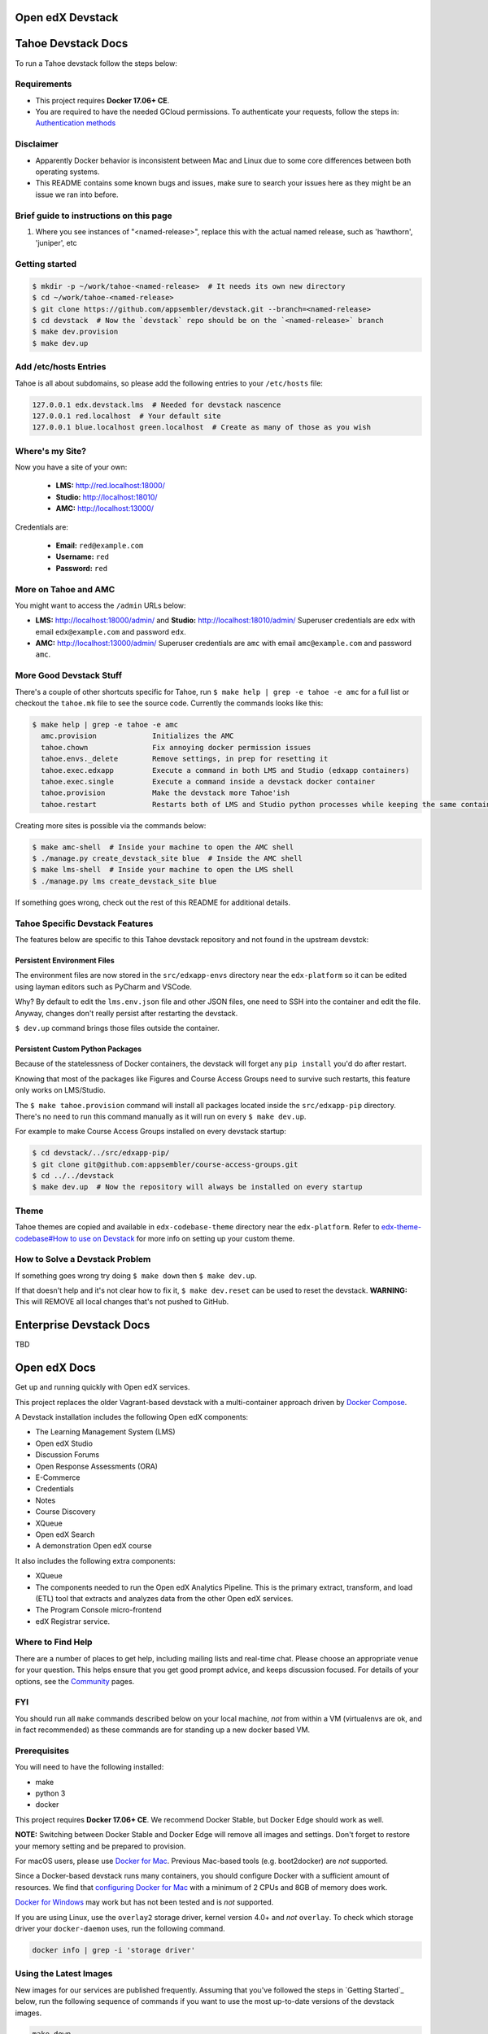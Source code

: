 Open edX Devstack |Build Status|
================================

Tahoe Devstack Docs
===================
To run a Tahoe devstack follow the steps below:

Requirements
-------------

- This project requires **Docker 17.06+ CE**.
- You are required to have the needed GCloud permissions. To authenticate your requests, follow the steps in: `Authentication methods <https://cloud.google.com/container-registry/docs/advanced-authentication>`_

Disclaimer
----------
- Apparently Docker behavior is inconsistent between Mac and Linux due to some core differences between both operating systems.
- This README contains some known bugs and issues, make sure to search your issues here as they might be an issue we ran into before.

Brief guide to instructions on this page
----------------------------------------

1. Where you see instances of "<named-release>", replace this with the actual named release, such as 'hawthorn', 'juniper', etc


Getting started
---------------

.. code::

    $ mkdir -p ~/work/tahoe-<named-release>  # It needs its own new directory
    $ cd ~/work/tahoe-<named-release>
    $ git clone https://github.com/appsembler/devstack.git --branch=<named-release>
    $ cd devstack  # Now the `devstack` repo should be on the `<named-release>` branch
    $ make dev.provision
    $ make dev.up

Add /etc/hosts Entries
----------------------

Tahoe is all about subdomains, so please add the following entries to your ``/etc/hosts`` file:

.. code::

    127.0.0.1 edx.devstack.lms  # Needed for devstack nascence
    127.0.0.1 red.localhost  # Your default site
    127.0.0.1 blue.localhost green.localhost  # Create as many of those as you wish

Where's my Site?
----------------

Now you have a site of your own:

  - **LMS:** http://red.localhost:18000/
  - **Studio:** http://localhost:18010/
  - **AMC:** http://localhost:13000/

Credentials are:

 - **Email:** ``red@example.com``
 - **Username:** ``red``
 - **Password:** ``red``

More on Tahoe and AMC
---------------------

You might want to access the ``/admin`` URLs below:

- **LMS:** http://localhost:18000/admin/ and **Studio:** http://localhost:18010/admin/
  Superuser credentials are ``edx`` with email ``edx@example.com`` and password ``edx``.

- **AMC:** http://localhost:13000/admin/
  Superuser credentials are ``amc`` with email ``amc@example.com`` and password ``amc``.

More Good Devstack Stuff
------------------------

There's a couple of other shortcuts specific for Tahoe, run ``$ make help | grep -e tahoe -e amc``
for a full list or checkout the ``tahoe.mk`` file to see the source code.
Currently the commands looks like this:

.. code::

    $ make help | grep -e tahoe -e amc
      amc.provision             Initializes the AMC
      tahoe.chown               Fix annoying docker permission issues
      tahoe.envs._delete        Remove settings, in prep for resetting it
      tahoe.exec.edxapp         Execute a command in both LMS and Studio (edxapp containers)
      tahoe.exec.single         Execute a command inside a devstack docker container
      tahoe.provision           Make the devstack more Tahoe'ish
      tahoe.restart             Restarts both of LMS and Studio python processes while keeping the same container


Creating more sites is possible via the commands below:

.. code:: bash

    $ make amc-shell  # Inside your machine to open the AMC shell
    $ ./manage.py create_devstack_site blue  # Inside the AMC shell
    $ make lms-shell  # Inside your machine to open the LMS shell
    $ ./manage.py lms create_devstack_site blue


If something goes wrong, check out the rest of this README for additional details.

Tahoe Specific Devstack Features
--------------------------------
The features below are specific to this Tahoe devstack repository and not found in
the upstream devstck:

Persistent Environment Files
~~~~~~~~~~~~~~~~~~~~~~~~~~~~
The environment files are now stored in the ``src/edxapp-envs`` directory near the ``edx-platform``
so it can be edited using layman editors such as PyCharm and VSCode.

Why? By default to edit the ``lms.env.json`` file and other JSON files,
one need to SSH into the container and edit the file. Anyway, changes don't really persist after restarting the
devstack.

``$ dev.up`` command brings those files outside the container.

Persistent Custom Python Packages
~~~~~~~~~~~~~~~~~~~~~~~~~~~~~~~~~

Because of the statelessness of Docker containers, the devstack will forget any
``pip install`` you'd do after restart.

Knowing that most of the packages like Figures and Course Access Groups
need to survive such restarts, this feature only works on LMS/Studio.

The ``$ make tahoe.provision`` command will install all packages located inside
the ``src/edxapp-pip`` directory. There's no need to run this command manually as it will
run on every ``$ make dev.up``.

For example to make Course Access Groups installed on every devstack startup:

.. code:: bash

    $ cd devstack/../src/edxapp-pip/
    $ git clone git@github.com:appsembler/course-access-groups.git
    $ cd ../../devstack
    $ make dev.up  # Now the repository will always be installed on every startup

Theme
-----
Tahoe themes are copied and available in ``edx-codebase-theme`` directory near the ``edx-platform``. Refer to `edx-theme-codebase#How to use on Devstack <https://github.com/appsembler/edx-theme-codebase#how-to-use-on-devstack>`_ for more info on setting up your custom theme.

How to Solve a Devstack Problem
-------------------------------
If something goes wrong try doing ``$ make down`` then ``$ make dev.up``.

If that doesn't help and it's not clear how to fix it, ``$ make dev.reset`` can be used to reset the devstack.
**WARNING:** This will REMOVE all local changes that's not pushed to GitHub.

Enterprise Devstack Docs
========================
TBD

Open edX Docs
=============

Get up and running quickly with Open edX services.

This project replaces the older Vagrant-based devstack with a
multi-container approach driven by `Docker Compose`_.

A Devstack installation includes the following Open edX components:

* The Learning Management System (LMS)
* Open edX Studio
* Discussion Forums
* Open Response Assessments (ORA)
* E-Commerce
* Credentials
* Notes
* Course Discovery
* XQueue
* Open edX Search
* A demonstration Open edX course

It also includes the following extra components:

* XQueue
* The components needed to run the Open edX Analytics Pipeline. This is the primary extract, transform, and load (ETL) tool that extracts and analyzes data from the other Open edX services.
* The Program Console micro-frontend
* edX Registrar service.

Where to Find Help
------------------

There are a number of places to get help, including mailing lists and real-time chat. Please choose an appropriate venue for your question. This helps ensure that you get good prompt advice, and keeps discussion focused. For details of your options, see the `Community`_ pages.

FYI
---

You should run all ``make`` commands described below on your local machine, *not*
from within a VM (virtualenvs are ok, and in fact recommended) as these commands
are for standing up a new docker based VM.

Prerequisites
-------------

You will need to have the following installed:

- make
- python 3
- docker

This project requires **Docker 17.06+ CE**.  We recommend Docker Stable, but
Docker Edge should work as well.

**NOTE:** Switching between Docker Stable and Docker Edge will remove all images and
settings.  Don't forget to restore your memory setting and be prepared to
provision.

For macOS users, please use `Docker for Mac`_. Previous Mac-based tools (e.g.
boot2docker) are *not* supported.

Since a Docker-based devstack runs many containers,
you should configure Docker with a sufficient
amount of resources. We find that `configuring Docker for Mac`_ with
a minimum of 2 CPUs and 8GB of memory does work.

`Docker for Windows`_ may work but has not been tested and is *not* supported.

If you are using Linux, use the ``overlay2`` storage driver, kernel version
4.0+ and *not* ``overlay``. To check which storage driver your
``docker-daemon`` uses, run the following command.

.. code:: sh

   docker info | grep -i 'storage driver'

Using the Latest Images
-----------------------

New images for our services are published frequently.  Assuming that you've followed the steps in `Getting Started`_
below, run the following sequence of commands if you want to use the most up-to-date versions of the devstack images.

.. code:: sh

    make down
    make dev.pull
    make dev.up

This will stop any running devstack containers, pull the latest images, and then start all of the devstack containers.

Getting Started
---------------

All of the services can be run by following the steps below. For analyticstack, follow `Getting Started on Analytics`_.

1. Install the requirements inside of a `Python virtualenv`_.

   .. code:: sh

       make requirements

   This will install docker-compose and other utilities into your virtualenv.

2. The Docker Compose file mounts a host volume for each service's executing
   code. The host directory defaults to be a sibling of this directory. For
   example, if this repo is cloned to ``~/workspace/devstack``, host volumes
   will be expected in ``~/workspace/course-discovery``,
   ``~/workspace/ecommerce``, etc. These repos can be cloned with the command
   below.

   .. code:: sh

       make dev.clone  # or, `make dev.clone.ssh` if you have SSH keys set up.

   You may customize where the local repositories are found by setting the
   DEVSTACK\_WORKSPACE environment variable.

   (macOS only) Share the cloned service directories in Docker, using
   **Docker -> Preferences -> File Sharing** in the Docker menu.

3. Pull any changes made to the various images on which the devstack depends.

   .. code:: sh

       make dev.pull

3. (Optional) You have an option to use nfs on MacOS which will improve the performance significantly, to set it up ONLY ON MAC, do
    .. code:: sh

        make dev.nfs.setup


4. Run the provision command, if you haven't already, to configure the various
   services with superusers (for development without the auth service) and
   tenants (for multi-tenancy).

   **NOTE:** When running the provision command, databases for ecommerce and edxapp
   will be dropped and recreated.

   The username and password for the superusers are both ``edx``. You can access
   the services directly via Django admin at the ``/admin/`` path, or login via
   single sign-on at ``/login/``.

   Default:

   .. code:: sh

       make dev.provision

   Provision using `docker-sync`_:

   .. code:: sh

       make dev.sync.provision

     Provision using NFS:

   .. code:: sh

       make dev.nfs.provision

   This is expected to take a while, produce a lot of output from a bunch of steps, and finally end with ``Provisioning complete!``

5. Start the services. This command will mount the repositories under the
   DEVSTACK\_WORKSPACE directory.

   **NOTE:** it may take up to 60 seconds for the LMS to start, even after the ``make dev.up`` command outputs ``done``.

   Default:

   .. code:: sh

       make dev.up

   Start using `docker-sync`_:

   .. code:: sh

       make dev.sync.up

   Start using NFS:

   .. code:: sh

       make dev.nfs.up


After the services have started, if you need shell access to one of the
services, run ``make <service>-shell``. For example to access the
Catalog/Course Discovery Service, you can run:

.. code:: sh

    make discovery-shell

To see logs from containers running in detached mode, you can either use
"Kitematic" (available from the "Docker for Mac" menu), or by running the
following:

.. code:: sh

    make logs

To view the logs of a specific service container run ``make <service>-logs``.
For example, to access the logs for Ecommerce, you can run:

.. code:: sh

    make ecommerce-logs

To reset your environment and start provisioning from scratch, you can run:

.. code:: sh

    make destroy

For information on all the available ``make`` commands, you can run:

.. code:: sh

    make help

Usernames and Passwords
-----------------------

The provisioning script creates a Django superuser for every service.

::

    Email: edx@example.com
    Username: edx
    Password: edx

The LMS also includes demo accounts. The passwords for each of these accounts
is ``edx``.

  .. list-table::
   :widths: 20 60
   :header-rows: 1

   * - Account
     - Description
   * - ``staff@example.com``
     - An LMS and Studio user with course creation and editing permissions.
       This user is a course team member with the Admin role, which gives
       rights to work with the demonstration course in Studio, the LMS, and
       Insights.
   * - ``verified@example.com``
     - A student account that you can use to access the LMS for testing
       verified certificates.
   * - ``audit@example.com``
     - A student account that you can use to access the LMS for testing course
       auditing.
   * - ``honor@example.com``
     - A student account that you can use to access the LMS for testing honor
       code certificates.

Service List
------------

These are the edX services that Devstack can provision, pull, run, attach to, etc.
Each service is accessible at ``localhost`` on a specific port.
The table below provides links to the homepage, API root, or API docs of each service,
as well as links to the repository where each service's code lives.

The services marked as ``Default`` are provisioned/pulled/run whenever you run
``make dev.provision`` / ``make dev.pull`` / ``make dev.up``, respectively.

The extra services are provisioned/pulled/run when specifically requested (e.g.,
``make dev.provision.xqueue`` / ``make dev.pull.xqueue`` / ``make dev.up.xqueue``).

+---------------------------+-------------------------------------+----------------+------------+
| Service                   | URL                                 | Type           | Role       |
+===========================+=====================================+================+============+
| `lms`_                    | http://localhost:18000/             | Python/Django  | Default    |
+---------------------------+-------------------------------------+----------------+------------+
| `studio`_                 | http://localhost:18010/             | Python/Django  | Default    |
+---------------------------+-------------------------------------+----------------+------------+
| `forum`_                  | http://localhost:44567/api/v1/      | Ruby/Sinatra   | Default    |
+---------------------------+-------------------------------------+----------------+------------+
| `discovery`_              | http://localhost:18381/api-docs/    | Python/Django  | Default    |
+---------------------------+-------------------------------------+----------------+------------+
| `ecommerce`_              | http://localhost:18130/dashboard/   | Python/Django  | Default    |
+---------------------------+-------------------------------------+----------------+------------+
| `credentials`_            | http://localhost:18150/api/v2/      | Python/Django  | Default    |
+---------------------------+-------------------------------------+----------------+------------+
| `edx_notes_api`_          | http://localhost:18120/api/v1/      | Python/Django  | Default    |
+---------------------------+-------------------------------------+----------------+------------+
| `frontend-app-publisher`_ | http://localhost:18400/             | MFE (React.js) | Default    |
+---------------------------+-------------------------------------+----------------+------------+
| `gradebook`_              | http://localhost:1994/              | MFE (React.js) | Default    |
+---------------------------+-------------------------------------+----------------+------------+
| `registrar`_              | http://localhost:18734/api-docs/    | Python/Django  | Extra      |
+---------------------------+-------------------------------------+----------------+------------+
| `program-console`_        | http://localhost:1976/              | MFE (React.js) | Extra      |
+---------------------------+-------------------------------------+----------------+------------+
| `xqueue`_                 | http://localhost:18040/api/v1/      | Python/Django  | Extra      |
+---------------------------+-------------------------------------+----------------+------------+
| `analyticspipeline`_      | http://localhost:4040/              | Python         | Extra      |
+---------------------------+-------------------------------------+----------------+------------+
| `marketing`_              | http://localhost:8080/              | PHP/Drupal     | Extra      |
+---------------------------+-------------------------------------+----------------+------------+

.. _credentials: https://github.com/edx/credentials
.. _discovery: https://github.com/edx/course-discovery
.. _ecommerce: https://github.com/edx/ecommerce
.. _edx_notes_api: https://github.com/edx/edx-notes-api
.. _forum: https://github.com/edx/cs_comments_service
.. _frontend-app-publisher: https://github.com/edx/frontend-app-publisher
.. _gradebook: https://github.com/edx/frontend-app-gradebook
.. _lms: https://github.com/edx/edx-platform
.. _program-console: https://github.com/edx/frontend-app-program-console
.. _registrar: https://github.com/edx/registrar
.. _studio: https://github.com/edx/edx-platform
.. _lms: https://github.com/edx/edx-platform
.. _analyticspipeline: https://github.com/edx/edx-analytics-pipeline
.. _marketing: https://github.com/edx/edx-mktg
.. _xqueue: https://github.com/edx/xqueue

Getting Started on Analytics
----------------------------

Analyticstack can be run by following the steps below.

**NOTE:** Since a Docker-based devstack runs many containers, you should configure
Docker with a sufficient amount of resources. We find that
`configuring Docker for Mac`_ with a minimum of 2 CPUs and 6GB of memory works
well for **analyticstack**. If you intend on running other docker services besides
analyticstack ( e.g. lms, studio etc ) consider setting higher memory.

1. Follow steps `1` and `2` from `Getting Started`_ section.

2. Before running the provision command, make sure to pull the relevant
   docker images from dockerhub by running the following commands:

   .. code:: sh

       make dev.pull
       make pull.analytics_pipeline

3. Run the provision command to configure the analyticstack.

   .. code:: sh

       make dev.provision.analytics_pipeline

4. Start the analytics service. This command will mount the repositories under the
   DEVSTACK\_WORKSPACE directory.

   **NOTE:** it may take up to 60 seconds for Hadoop services to start.

   .. code:: sh

       make dev.up.analytics_pipeline

5. To access the analytics pipeline shell, run the following command. All analytics
   pipeline job/workflows should be executed after accessing the shell.

   .. code:: sh

     make analytics-pipeline-shell

   - To see logs from containers running in detached mode, you can either use
     "Kitematic" (available from the "Docker for Mac" menu), or by running the
     following command:

      .. code:: sh

        make logs

   - To view the logs of a specific service container run ``make <service>-logs``.
     For example, to access the logs for Hadoop's namenode, you can run:

      .. code:: sh

        make namenode-logs

   - To reset your environment and start provisioning from scratch, you can run:

      .. code:: sh

        make destroy

     **NOTE:** Be warned! This will remove all the containers and volumes
     initiated by this repository and all the data ( in these docker containers )
     will be lost.

   - For information on all the available ``make`` commands, you can run:

      .. code:: sh

        make help

6. For running acceptance tests on docker analyticstack, follow the instructions in the
   `Running analytics acceptance tests in docker`_ guide.
7. For troubleshooting docker analyticstack, follow the instructions in the
   `Troubleshooting docker analyticstack`_ guide.

Useful Commands
---------------

``make dev.up`` can take a long time, as it starts all services, whether or not
you need them. To instead only start a single service and its dependencies, run
``make dev.up.<service>``. For example, the following will bring up LMS
(along with Memcached, MySQL, and devpi), but it will not bring up Discovery,
Credentials, etc:

.. code:: sh

    make dev.up.lms

Similarly, ``make dev.pull`` can take a long time, as it pulls all services' images,
whether or not you need them.
To instead only pull images required by your service and its dependencies,
run ``make dev.pull.<service>``.

Finally, ``make dev.provision.services.<service1>+<service2>+...``
can be used in place of ``make dev.provision`` in order to run an expedited version of
provisioning for a specific set of services.
For example, if you mess up just your
Course Discovery and Registrar databases,
running ``make dev.provision.services.discovery+registrar``
will take much less time than the full provisioning process.
However, note that some services' provisioning processes depend on other services
already being correcty provisioned.
So, when in doubt, it may still be best to run the full ``make dev.provision``.

Sometimes you may need to restart a particular application server. To do so,
simply use the ``docker-compose restart`` command:

.. code:: sh

    docker-compose restart <service>

In all the above commands, ``<service>`` should be replaced with one of the following:

-  credentials
-  discovery
-  ecommerce
-  lms
-  edx_notes_api
-  studio
-  registrar
-  gradebook
-  program-console
-  frontend-app-learning
-  frontend-app-publisher

If you'd like to add some convenience make targets, you can add them to a ``local.mk`` file, ignored by git.

Payments
--------

The ecommerce image comes pre-configured for payments via CyberSource and PayPal. Additionally, the provisioning scripts
add the demo course (``course-v1:edX+DemoX+Demo_Course``) to the ecommerce catalog. You can initiate a checkout by visiting
http://localhost:18130/basket/add/?sku=8CF08E5 or clicking one of the various upgrade links in the LMS. The following
details can be used for checkout. While the name and address fields are required for credit card payments, their values
are not checked in development, so put whatever you want in those fields.

- Card Type: Visa
- Card Number: 4111111111111111
- CVN: 123 (or any three digits)
- Expiry Date: 06/2025 (or any date in the future)

PayPal (same for username and password): devstack@edx.org

Marketing Site
--------------

Docker Compose files useful for integrating with the edx.org marketing site are
available. This will NOT be useful to those outside of edX. For details on
getting things up and running, see
https://openedx.atlassian.net/wiki/display/OpenDev/Marketing+Site.

How do I develop on an installed Python package?
------------------------------------------------

If you want to modify an installed package – for instance ``edx-enterprise`` or ``completion`` – clone the repository in
``~/workspace/src/your-package``. Next, ssh into the appropriate docker container (``make lms-shell``),
run ``pip install -e /edx/src/your-package``, and restart the service.


How do I build images?
----------------------

There are `Docker CI Jenkins jobs`_ on tools-edx-jenkins that build and push new
Docker images to DockerHub on code changes to either the configuration repository or the IDA's codebase. These images
are tagged according to the branch from which they were built (see NOTES below).
If you want to build the images on your own, the Dockerfiles are available in the ``edx/configuration`` repo.

NOTES:

1. edxapp and IDAs use the ``latest`` tag for configuration changes which have been merged to master branch of
   their repository and ``edx/configuration``.
2. Images for a named Open edX release are built from the corresponding branch
   of each repository and tagged appropriately, for example ``hawthorn.master`` or ``juniper.master``
   or ``hawthorn.rc1``.
3. The elasticsearch used in devstack is built using elasticsearch-devstack/Dockerfile and the ``devstack`` tag.

BUILD COMMANDS:

.. code:: sh

    git checkout master
    git pull
    docker build -f docker/build/edxapp/Dockerfile . -t edxops/edxapp:latest

.. code:: sh

    git checkout master
    git pull
    docker build -f docker/build/ecommerce/Dockerfile . -t edxops/ecommerce:devstack

The build commands above will use your local configuration, but will pull
application code from the master branch of the application's repository. If you
would like to use code from another branch/tag/hash, modify the ``*_VERSION``
variable that lives in the ``ansible_overrides.yml`` file beside the
``Dockerfile``. Note that edx-platform is an exception; the variable to modify is ``edx_platform_version``
and not ``EDXAPP_VERSION``.

For example, if you wanted to build tag ``release-2017-03-03`` for the
E-Commerce Service, you would modify ``ECOMMERCE_VERSION`` in
``docker/build/ecommerce/ansible_overrides.yml``.

How do I run the images for a named Open edX release?
-----------------------------------------------------

#. Set the ``OPENEDX_RELEASE`` environment variable to the appropriate image
   tag; "hawthorn.master", "zebrawood.rc1", etc.  Note that unlike a server
   install, ``OPENEDX_RELEASE`` should not have the "open-release/" prefix.
#. Check out the appropriate branch in devstack, e.g. ``git checkout open-release/ironwood.master``
#. Use ``make dev.checkout`` to check out the correct branch in the local
   checkout of each service repository once you've set the ``OPENEDX_RELEASE``
   environment variable above.
#. ``make dev.pull`` to get the correct images.

All ``make`` target and ``docker-compose`` calls should now use the correct
images until you change or unset ``OPENEDX_RELEASE`` again.  To work on the
master branches and ``latest`` images, unset ``OPENEDX_RELEASE`` or set it to
an empty string.

How do I run multiple named Open edX releases on same machine?
--------------------------------------------------------------
You can have multiple isolated Devstacks provisioned on a single computer now. Follow these directions to switch between the named releases.

#. Bring down any running containers by issuing a `make stop.all`. 
#. The ``COMPOSE_PROJECT_NAME`` variable is used to define Docker namespaced volumes and network based on this value, so changing it will give you a separate set of databases. This is handled for you automatically by setting the ``OPENEDX_RELEASE`` environment variable in ``options.mk`` (e.g. ``COMPOSE_PROJECT_NAME=devstack-juniper.master``. Should you want to manually override this edit the ``options.local.mk`` in the root of this repo and create the file if it does not exist. Change the devstack project name by adding the following line:
   ``COMPOSE_PROJECT_NAME=<your-alternate-devstack-name>`` (e.g. ``COMPOSE_PROJECT_NAME=secondarydevstack``)
#. Perform steps in `How do I run the images for a named Open edX release?`_ for specific release.
#. Follow the steps in `Getting Started`_ section to update requirements (e.g. ``make requirements``) and provision (e.g. ``make dev.provision``) the new named release containers.

As a specific example, if ``OPENEDX_RELEASE`` is set in your environment as ``juniper.master``, then ``COMPOSE_PROJECT_NAME`` will default to ``devstack-juniper.master`` instead of ``devstack``.

The implication of this is that you can switch between isolated Devstack databases by changing the value of the ``OPENEDX_RELEASE`` environment variable.

Switch between your Devstack releases by doing the following:
~~~~~~~~~~~~~~~~~~~~~~~~~~~~~~~~~~~~~~~~~~~~~~~~~~~~~~~~~~~~~

#. Bring down the containers by issuing a ``make stop.all`` for the running release.
#. Follow the instructions from the `How do I run multiple named Open edX releases on same machine?`_ section.
#. Edit the project name in ``options.local.mk`` or set the ``OPENEDX_RELEASE`` environment variable and let the ``COMPOSE_PROJECT_NAME`` be assigned automatically. 
#. Bring up the containers with ``make dev.up``.

**NOTE:** Additional instructions on switching releases using `direnv` can be found in `How do I switch releases using 'direnv'?`_ section.

Examples of Docker Service Names After Setting the ``COMPOSE_PROJECT_NAME`` variable. Notice that the **devstack-juniper.master** name represents the ``COMPOSE_PROJECT_NAME``.
         
-  edx.devstack-juniper.master.lms          
-  edx.devstack-juniper.master.mysql  

Each instance has an isolated set of databases. This could, for example, be used to quickly switch between versions of Open edX without hitting as many issues with migrations, data integrity, etc.

Unfortunately, this **does not** currently support running Devstacks simultaneously, because we hard-code host port numbers all over the place, and two running containers cannot share the same host port.

Questions & Troubleshooting – Multiple Named Open edX Releases on Same Machine
------------------------------------------------------------------------------

This broke my existing Devstack!
~~~~~~~~~~~~~~~~~~~~~~~~~~~~~~~~
 See if the troubleshooting of this readme can help resolve your broken devstack first, then try posting on the `Open edX forums <https://discuss.openedx.org>`__ to see if you have the same issue as any others. If you think you have found a bug, file a CR ticket.
        
I’m getting errors related to ports already being used.
~~~~~~~~~~~~~~~~~~~~~~~~~~~~~~~~~~~~~~~~~~~~~~~~~~~~~~~
Make sure you bring down your devstack before changing the value of COMPOSE_PROJECT_NAME. If you forgot to, change the COMPOSE_PROJECT_NAME back to its original value, run ``make dev.down``, and then try again.
        
I have custom scripts/compose files that integrate with or extend Devstack. Will those still work?
~~~~~~~~~~~~~~~~~~~~~~~~~~~~~~~~~~~~~~~~~~~~~~~~~~~~~~~~~~~~~~~~~~~~~~~~~~~~~~~~~~~~~~~~~~~~~~~~~~
With the default value of COMPOSE_PROJECT_NAME = devstack, they should still work. If you choose a different COMPOSE_PROJECT_NAME, your extensions will likely break, because the names of containers change along with the project name.

How do I switch releases using 'direnv'?
----------------------------------------

Follow directions in `Switch between your Devstack releases by doing the following:`_ then make the following adjustments.

Make sure that you have setup each Open edX release in separate directories using `How do I enable environment variables for current directory using 'direnv'?`_ instructions. Open the next release project in a separate code editor, then activate the ``direnv`` environment variables and virtual environment for the next release by using a terminal shell to traverse to the directory with the corresponding release ``.envrc`` file. You may need to issue a ``direnv allow`` command to enable the ``.envrc`` file.

    .. code:: sh

        # You should see something like the following after successfully enabling 'direnv' for the Juniper release.

        direnv: loading ~/open-edx/devstack.juniper/.envrc   
        direnv: export +DEVSTACK_WORKSPACE +OPENEDX_RELEASE +VIRTUAL_ENV ~PATH
        (venv)username@computer-name devstack.juniper %

**NOTE:** Setting of the ``OPENEDX_RELEASE`` should have been handled within the ``.envrc`` file for named releases only and should not be defined for the ``master`` release.

How do I enable environment variables for current directory using 'direnv'?
---------------------------------------------------------------------------
We recommend separating the named releases into different directories, for clarity purposes. You can use `direnv <https://direnv.net/>`__ to define different environment variables per directory::

    .. code::

        # Example showing directory structure for separate Open edX releases.

        /Users/<username>/open-edx – root directory for platform development
        |_ ./devstack.master  – directory containing all repository information related to the main development release.
        |_ ./devstack.juniper – directory containing all repository information related to the Juniper release.

#. Install `direnv` using instructions on https://direnv.net/. Below you will find additional setup at the time of this writing so refer to latest of `direnv` site for additional configuration needed.

#. Setup the following configuration to hook `direnv` for local directory environment overrides. There are two examples for BASH or ZSH (Mac OS X) shells.

    .. code:: sh

        ## ~/.bashrc for BASH shell

        ## Hook in `direnv` for local directory environment overrides.
        ## https://direnv.net/docs/hook.html
        eval "$(direnv hook bash)"

        # https://github.com/direnv/direnv/wiki/Python#bash
        show_virtual_env() {
        if [[ -n "$VIRTUAL_ENV" && -n "$DIRENV_DIR" ]]; then
            echo "($(basename $VIRTUAL_ENV))"
        fi
        }
        export -f show_virtual_env
        PS1='$(show_virtual_env)'$PS1

        # ---------------------------------------------------

        ## ~/.zshrc for ZSH shell for Mac OS X.

        ## Hook in `direnv` for local directory environment setup.
        ## https://direnv.net/docs/hook.html 
        eval "$(direnv hook zsh)"

        # https://github.com/direnv/direnv/wiki/Python#zsh
        setopt PROMPT_SUBST

        show_virtual_env() {
        if [[ -n "$VIRTUAL_ENV" && -n "$DIRENV_DIR" ]]; then
            echo "($(basename $VIRTUAL_ENV))"
        fi
        }
        PS1='$(show_virtual_env)'$PS1

#. Setup `layout_python-venv` function to be used in local project directory `.envrc` file.

    .. code:: sh

        ## ~/.config/direnv/direnvrc

        # https://github.com/direnv/direnv/wiki/Python#venv-stdlib-module

        realpath() {
            [[ $1 = /* ]] && echo "$1" || echo "$PWD/${1#./}"
        }
        layout_python-venv() {
            local python=${1:-python3}
            [[ $# -gt 0 ]] && shift
            unset PYTHONHOME
            if [[ -n $VIRTUAL_ENV ]]; then
                VIRTUAL_ENV=$(realpath "${VIRTUAL_ENV}")
            else
                local python_version
                python_version=$("$python" -c "import platform; print(platform.python_version())")
                if [[ -z $python_version ]]; then
                    log_error "Could not detect Python version"
                    return 1
                fi
                VIRTUAL_ENV=$PWD/.direnv/python-venv-$python_version
            fi
            export VIRTUAL_ENV
            if [[ ! -d $VIRTUAL_ENV ]]; then
                log_status "no venv found; creating $VIRTUAL_ENV"
                "$python" -m venv "$VIRTUAL_ENV"
            fi

            PATH="${VIRTUAL_ENV}/bin:${PATH}"
            export PATH
        }

#. Example `.envrc` file used in project directory. Need to make sure that each release root has this unique file. 

    .. code:: sh

        # Open edX named release project directory root.
        ## <project-path>/devstack.juniper/.envrc

        # https://discuss.openedx.org/t/docker-devstack-multiple-releases-one-machine/1902/10

        # This is handled when OPENEDX_RELEASE is set. Leaving this in for manual override.
        # export COMPOSE_PROJECT_NAME=devstack-juniper

        export DEVSTACK_WORKSPACE="$(pwd)"
        export OPENEDX_RELEASE=juniper.master
        export VIRTUAL_ENV="$(pwd)/devstack/venv"

        # https://github.com/direnv/direnv/wiki/Python#virtualenv
        layout python-venv

How do I create relational database dumps?
------------------------------------------
We use relational database dumps to spend less time running relational database
migrations and to speed up the provisioning of a devstack. These dumps are saved
as .sql scripts in the root directory of this git repository and they should be
updated occasionally - when relational database migrations take a prolonged amount
of time *or* we want to incorporate database schema changes which were done manually.

To update the relational database dumps:

1. Backup the data of your existing devstack if needed
2. If you are unsure whether the django_migrations tables (which keeps which migrations
were already applied) in each database are consistent with the existing database dumps,
disable the loading of these database dumps during provisioning by commenting out
the calls to ``load-db.sh`` in the provision-*.sh scripts. This ensures a start with a
completely fresh database and incorporates any changes that may have required some form
of manual intervention for existing installations (e.g. drop/move tables).
3. Run the shell script which destroys any existing devstack, creates a new one
and updates the relational database dumps:

.. code:: sh

   ./update-dbs-init-sql-scripts.sh

How do I keep my database up to date?
-------------------------------------

You can run Django migrations as normal to apply any changes recently made
to the database schema for a particular service.  For example, to run
migrations for LMS, enter a shell via ``make lms-shell`` and then run:

.. code:: sh

   paver update_db

Alternatively, you can discard and rebuild the entire database for all
devstack services by re-running ``make dev.provision`` or
``make dev.sync.provision`` as appropriate for your configuration.  Note that
if your branch has fallen significantly behind master, it may not include all
of the migrations included in the database dump used by provisioning.  In these
cases, it's usually best to first rebase the branch onto master to
get the missing migrations.

How do I access a database shell?
---------------------------------

To access a MySQL or Mongo shell, run the following commands, respectively:

.. code:: sh

   make mysql-shell
   mysql

.. code:: sh

   make mongo-shell
   mongo

How do I make migrations?
-------------------------

Log into the LMS shell, source the ``edxapp`` virtualenv, and run the
``makemigrations`` command with the ``devstack_docker`` settings:

.. code:: sh

   make lms-shell
   source /edx/app/edxapp/edxapp_env
   cd /edx/app/edxapp/edx-platform
   ./manage.py <lms/cms> makemigrations <appname> --settings=devstack_docker

Also, make sure you are aware of the `Django Migration Don'ts`_ as the
edx-platform is deployed using the red-black method.


How do I upgrade Node.JS packages?
----------------------------------

JavaScript packages for Node.js are installed into the ``node_modules``
directory of the local git repository checkout which is synced into the
corresponding Docker container.  Hence these can be upgraded via any of the
usual methods for that service (``npm install``,
``paver install_node_prereqs``, etc.), and the changes will persist between
container restarts.

How do I upgrade Python packages?
---------------------------------

Unlike the ``node_modules`` directory, the ``virtualenv`` used to run Python
code in a Docker container only exists inside that container.  Changes made to
a container's filesystem are not saved when the container exits, so if you
manually install or upgrade Python packages in a container (via
``pip install``, ``paver install_python_prereqs``, etc.), they will no
longer be present if you restart the container.  (Devstack Docker containers
lose changes made to the filesystem when you reboot your computer, run
``make down``, restart or upgrade Docker itself, etc.) If you want to ensure
that your new or upgraded packages are present in the container every time it
starts, you have a few options:

* Merge your updated requirements files and wait for a new `edxops Docker image`_
  for that service to be built and uploaded to `Docker Hub`_.  You can
  then download and use the updated image (for example, via ``make dev.pull.<service>``).
  The discovery and edxapp images are built automatically via a Jenkins job. All other
  images are currently built as needed by edX employees, but will soon be built
  automatically on a regular basis. See `How do I build images?`_
  for more information.
* You can update your requirements files as appropriate and then build your
  own updated image for the service as described above, tagging it such that
  ``docker-compose`` will use it instead of the last image you downloaded.
  (Alternatively, you can temporarily edit ``docker-compose.yml`` to replace
  the ``image`` entry for that service with the ID of your new image.) You
  should be sure to modify the variable override for the version of the
  application code used for building the image. See `How do I build images?`_.
  for more information.
* You can temporarily modify the main service command in
  ``docker-compose.yml`` to first install your new package(s) each time the
  container is started.  For example, the part of the studio command which
  reads ``...&& while true; do...`` could be changed to
  ``...&& pip install my-new-package && while true; do...``.
* In order to work on locally pip-installed repos like edx-ora2, first clone
  them into ``../src`` (relative to this directory). Then, inside your lms shell,
  you can ``pip install -e /edx/src/edx-ora2``. If you want to keep this code
  installed across stop/starts, modify ``docker-compose.yml`` as mentioned
  above.

How do I rebuild static assets?
-------------------------------

Optimized static assets are built for all the Open edX services during
provisioning, but you may want to rebuild them for a particular service
after changing some files without re-provisioning the entire devstack.  To
do this, run the make target for the appropriate service.  For example:

.. code:: sh

   make credentials-static

To rebuild static assets for all service containers:

.. code:: sh

   make static

How do I connect to the databases from an outside editor?
---------------------------------------------------------

To connect to the databases from an outside editor (such as MySQLWorkbench),
first uncomment these lines from ``docker-compose.yml``'s ``mysql`` section:

.. code-block::

  ports:
    - "3506:3306"

Then connect using the values below. Note that the username and password will
vary depending on the database. For all of the options, see ``provision.sql``.

- Host: ``localhost``
- Port: ``3506``
- Username: ``edxapp001``
- Password: ``password``

If you have trouble connecting, ensure the port was mapped successfully by
running ``docker-compose ps`` and looking for a line like this:
``edx.devstack.mysql docker-entrypoint.sh mysql ... Up 0.0.0.0:3506→3306/tcp``.

Switching branches
------------------

You can usually switch branches on a service's repository without adverse
effects on a running container for it.  The service in each container is
using runserver and should automatically reload when any changes are made
to the code on disk.  However, note the points made above regarding
database migrations and package updates.

When switching to a branch which differs greatly from the one you've been
working on (especially if the new branch is more recent), you may wish to
halt the existing containers via ``make down``, pull the latest Docker
images via ``make dev.pull.<service>``, and then re-run ``make dev.provision`` or
``make dev.sync.provision`` in order to recreate up-to-date databases,
static assets, etc.

If making a patch to a named release, you should pull and use Docker images
which were tagged for that release.

Changing LMS/CMS settings
-------------------------
The LMS and CMS read many configuration settings from the container filesystem
in the following locations:

- ``/edx/app/edxapp/lms.env.json``
- ``/edx/app/edxapp/lms.auth.json``
- ``/edx/app/edxapp/cms.env.json``
- ``/edx/app/edxapp/cms.auth.json``

Changes to these files will *not* persist over a container restart, as they
are part of the layered container filesystem and not a mounted volume. However, you
may need to change these settings and then have the LMS or CMS pick up the changes.

To restart the LMS/CMS process without restarting the container, kill the LMS or CMS
process and the watcher process will restart the process within the container. You can
kill the needed processes from a shell within the LMS/CMS container with a single line of bash script:

LMS:

.. code:: sh

    kill -9 $(ps aux | grep 'manage.py lms' | egrep -v 'while|grep' | awk '{print $2}')

CMS:

.. code:: sh

    kill -9 $(ps aux | grep 'manage.py cms' | egrep -v 'while|grep' | awk '{print $2}')

From your host machine, you can also run ``make lms-restart`` or
``make studio-restart`` which run those commands in the containers for you.

PyCharm Integration
-------------------

See the `Pycharm Integration documentation`_.

devpi Caching
-------------

LMS and Studio use a devpi container to cache PyPI dependencies, which speeds up several Devstack operations.
See the `devpi documentation`_.

Debugging using PDB
-------------------

It's possible to debug any of the containers' Python services using PDB. To do so,
start up the containers as usual with:

.. code:: sh

    make dev.up

This command starts each relevant container with the equivalent of the '--it' option,
allowing a developer to attach to the process once the process is up and running.

To attach to a container and its process, use ``make <service>-attach``. For example:

.. code:: sh

    make lms-attach

Set a PDB breakpoint anywhere in the code using:

.. code:: sh

    import pdb;pdb.set_trace()

and your attached session will offer an interactive PDB prompt when the breakpoint is hit.

To detach from the container, you'll need to stop the container with:

.. code:: sh

    make stop

or a manual Docker command to bring down the container:

.. code:: sh

   docker kill $(docker ps -a -q --filter="name=edx.devstack.<container name>")

Alternatively, some terminals allow detachment from a running container with the
``Ctrl-P, Ctrl-Q`` key sequence.

Running LMS and Studio Tests
----------------------------

After entering a shell for the appropriate service via ``make lms-shell`` or
``make studio-shell``, you can run any of the usual paver commands from the
`edx-platform testing documentation`_.  Examples:

.. code:: sh

    paver run_quality
    paver test_a11y
    paver test_bokchoy
    paver test_js
    paver test_lib
    paver test_python

Tests can also be run individually. Example:

.. code:: sh

    pytest openedx/core/djangoapps/user_api

Tests can also be easily run with a shortcut from the host machine,
so that you maintain your command history:

.. code:: sh

    ./in lms pytest openedx/core/djangoapps/user_api

Connecting to Browser
~~~~~~~~~~~~~~~~~~~~~

If you want to see the browser being automated for JavaScript or bok-choy tests,
you can connect to the container running it via VNC.

+------------------------+----------------------+
| Browser                | VNC connection       |
+========================+======================+
| Firefox (Default)      | vnc://0.0.0.0:25900  |
+------------------------+----------------------+
| Chrome (via Selenium)  | vnc://0.0.0.0:15900  |
+------------------------+----------------------+

On macOS, enter the VNC connection string in the address bar in Safari to
connect via VNC. The VNC passwords for both browsers are randomly generated and
logged at container startup, and can be found by running ``make vnc-passwords``.

Most tests are run in Firefox by default.  To use Chrome for tests that normally
use Firefox instead, prefix the test command with
``SELENIUM_BROWSER=chrome SELENIUM_HOST=edx.devstack.chrome``.

Running End-to-End Tests
------------------------

To run the base set of end-to-end tests for edx-platform, run the following
make target:

.. code:: sh

   make e2e-tests

If you want to use some of the other testing options described in the
`edx-e2e-tests README`_, you can instead start a shell for the e2e container
and run the tests manually via paver:

.. code:: sh

    make e2e-shell
    paver e2e_test --exclude="whitelabel\|enterprise"

The browser running the tests can be seen and interacted with via VNC as
described above (Firefox is used by default).

Troubleshooting: General Tips
-----------------------------

If you are having trouble with your containers, this sections contains some troubleshooting tips.

Check the logs
~~~~~~~~~~~~~~

If a container stops unexpectedly, you can look at its logs for clues::

    docker-compose logs lms

Update the code and images
~~~~~~~~~~~~~~~~~~~~~~~~~~

Make sure you have the latest code and Docker images.

Pull the latest Docker images by running the following command from the devstack
directory:

.. code:: sh

   make dev.pull

Pull the latest Docker Compose configuration and provisioning scripts by running
the following command from the devstack directory:

.. code:: sh

   git pull

Lastly, the images are built from the master branches of the application
repositories (e.g. edx-platform, ecommerce, etc.). Make sure you are using the
latest code from the master branches, or have rebased your branches on master.

Clean the containers
~~~~~~~~~~~~~~~~~~~~

Sometimes containers end up in strange states and need to be rebuilt. Run
``make down`` to remove all containers and networks. This will **NOT** remove your
data volumes.

Reset
~~~~~

Sometimes you just aren't sure what's wrong, if you would like to hit the reset button
run ``make dev.reset``.

Running this command will perform the following steps:

* Bring down all containers
* Reset all git repositories to the HEAD of master
* Pull new images for all services
* Compile static assets for all services
* Run migrations for all services

It's good to run this before asking for help.

Start over
~~~~~~~~~~

If you want to completely start over, run ``make destroy``. This will remove
all containers, networks, AND data volumes.

Resetting a database
~~~~~~~~~~~~~~~~~~~~

In case you botched a migration or just want to start with a clean database.

1. Open up the mysql shell and drop the database for the desired service::

    make mysql-shell
    mysql
    DROP DATABASE (insert database here)

2. From your devstack directory, run the provision script for the service. The
   provision script should handle populating data such as Oauth clients and
   Open edX users and running migrations::

    ./provision-(service_name)


Troubleshooting: Common issues
------------------------------

File ownership change
~~~~~~~~~~~~~~~~~~~~~

If you notice that the ownership of some (maybe all) files have changed and you
need to enter your root password when editing a file, you might
have pulled changes to the remote repository from within a container. While running
``git pull``, git changes the owner of the files that you pull to the user that runs
that command. Within a container, that is the root user - so git operations
should be ran outside of the container.

To fix this situation, change the owner back to yourself outside of the container by running:

.. code:: sh

  $ sudo chown <user>:<group> -R .

Running LMS commands within a container
~~~~~~~~~~~~~~~~~~~~~~~~~~~~~~~~~~~~~~~

Most of the ``paver`` commands require a settings flag. If omitted, the flag defaults to
``devstack``. If you run into issues running ``paver`` commands in a docker container, you should append
the ``devstack_docker`` flag. For example:

.. code:: sh

  $ paver update_assets --settings=devstack_docker

Resource busy or locked
~~~~~~~~~~~~~~~~~~~~~~~

While running ``make static`` within the ecommerce container you could get an error
saying:

.. code:: sh

  Error: Error: EBUSY: resource busy or locked, rmdir '/edx/app/ecommerce/ecommerce/ecommerce/static/build/'

To fix this, remove the directory manually outside of the container and run the command again.

No space left on device
~~~~~~~~~~~~~~~~~~~~~~~

If you see the error ``no space left on device`` on a Mac, Docker has run
out of space in its Docker.qcow2 file.

Here is an example error while running ``make dev.pull``:

.. code:: sh

   ...
   32d52c166025: Extracting [==================================================>] 1.598 GB/1.598 GB
   ERROR: failed to register layer: Error processing tar file(exit status 1): write /edx/app/edxapp/edx-platform/.git/objects/pack/pack-4ff9873be2ca8ab77d4b0b302249676a37b3cd4b.pack: no space left on device
   make: *** [pull] Error 1

Try this first to clean up dangling images:

.. code:: sh

   docker image prune -f  # (This is very safe, so try this first.)

If you are still seeing issues, you can try cleaning up dangling volumes.

**Warning**: In most cases this will only remove volumes you no longer need, but
this is not a guarantee.

.. code:: sh

   docker volume prune -f  # (Be careful, this will remove your persistent data!)


No such file or directory
~~~~~~~~~~~~~~~~~~~~~~~~~

While provisioning, some have seen the following error:

.. code:: sh

   ...
   cwd = os.getcwdu()
   OSError: [Errno 2] No such file or directory
   make: *** [dev.provision.services] Error 1

This issue can be worked around, but there's no guaranteed method to do so.
Rebooting and restarting Docker does *not* seem to correct the issue. It
may be an issue that is exacerbated by our use of sync (which typically speeds
up the provisioning process on Mac), so you can try the following:

.. code:: sh

   # repeat the following until you get past the error.
   make stop
   make dev.provision

Once you get past the issue, you should be able to continue to use sync versions
of the make targets.

Memory Limit
~~~~~~~~~~~~

While provisioning, some have seen the following error:

.. code:: sh

   ...
   Build failed running pavelib.assets.update_assets: Subprocess return code: 137

This error is an indication that your docker process died during execution.  Most likely,
this error is due to running out of memory.  Try increasing the memory
allocated to Docker.

Docker is using lots of CPU time when it should be idle
~~~~~~~~~~~~~~~~~~~~~~~~~~~~~~~~~~~~~~~~~~~~~~~~~~~~~~~

On the Mac, this often manifests as the ``hyperkit`` process using a high
percentage of available CPU resources.  To identify the container(s)
responsible for the CPU usage:

.. code:: sh

    make stats

Once you've identified a container using too much CPU time, check its logs;
for example:

.. code:: sh

    make lms-logs

The most common culprit is an infinite restart loop where an error during
service startup causes the process to exit, but we've configured
``docker-compose`` to immediately try starting it again (so the container will
stay running long enough for you to use a shell to investigate and fix the
problem).  Make sure the set of packages installed in the container matches
what your current code branch expects; you may need to rerun ``pip`` on a
requirements file or pull new container images that already have the required
package versions installed.

Performance
-----------

Improve Mac OSX Performance with docker-sync
~~~~~~~~~~~~~~~~~~~~~~~~~~~~~~~~~~~~~~~~~~~~

Docker for Mac has known filesystem issues that significantly decrease
performance for certain use cases, for example running tests in edx-platform. To
improve performance, `Docker Sync`_  can be used to synchronize file data from
the host machine to the containers.

Many developers have opted not to use `Docker Sync`_ because it adds complexity
and can sometimes lead to issues with the filesystem getting out of sync.

You can swap between using Docker Sync and native volumes at any time, by using
the make targets with or without 'sync'. However, this is harder to do quickly
if you want to switch inside the PyCharm IDE due to its need to rebuild its
cache of the containers' virtual environments.

If you are using macOS, please follow the `Docker Sync installation
instructions`_ before provisioning.

Docker Sync Troubleshooting tips
~~~~~~~~~~~~~~~~~~~~~~~~~~~~~~~~
Check your version and make sure you are running 0.4.6 or above:

.. code:: sh

    docker-sync --version

If not, upgrade to the latest version:

.. code:: sh

    gem update docker-sync

If you are having issues with docker sync, try the following:

.. code:: sh

    make stop
    docker-sync stop
    docker-sync clean

Cached Consistency Mode
~~~~~~~~~~~~~~~~~~~~~~~

The performance improvements provided by `cached consistency mode for volume
mounts`_ introduced in Docker CE Edge 17.04 are still not good enough. It's
possible that the "delegated" consistency mode will be enough to no longer need
docker-sync, but this feature hasn't been fully implemented yet (as of
Docker 17.12.0-ce, "delegated" behaves the same as "cached").  There is a
GitHub issue which explains the `current status of implementing delegated consistency mode`_.

.. _Docker Compose: https://docs.docker.com/compose/
.. _Docker for Mac: https://docs.docker.com/docker-for-mac/
.. _Docker for Windows: https://docs.docker.com/docker-for-windows/
.. _Docker Sync: https://github.com/EugenMayer/docker-sync/wiki
.. _Docker Sync installation instructions: https://github.com/EugenMayer/docker-sync/wiki/1.-Installation
.. _cached consistency mode for volume mounts: https://docs.docker.com/docker-for-mac/osxfs-caching/
.. _current status of implementing delegated consistency mode: https://github.com/docker/for-mac/issues/1592
.. _configuring Docker for Mac: https://docs.docker.com/docker-for-mac/#/advanced
.. _feature added in Docker 17.05: https://github.com/edx/configuration/pull/3864
.. _edx-e2e-tests README: https://github.com/edx/edx-e2e-tests/#how-to-run-lms-and-studio-tests
.. _edxops Docker image: https://hub.docker.com/r/edxops/
.. _Docker Hub: https://hub.docker.com/
.. _Pycharm Integration documentation: docs/pycharm_integration.rst
.. _devpi documentation: docs/devpi.rst
.. _edx-platform testing documentation: https://github.com/edx/edx-platform/blob/master/docs/guides/testing/testing.rst#running-python-unit-tests
.. _docker-sync: #improve-mac-osx-performance-with-docker-sync
.. |Build Status| image:: https://travis-ci.org/appsembler/devstack.svg?branch=master
    :target: https://travis-ci.org/appsembler/devstack
    :alt: Travis
.. _Docker CI Jenkins Jobs: https://tools-edx-jenkins.edx.org/job/DockerCI
.. _How do I build images?: https://github.com/edx/devstack/tree/master#how-do-i-build-images
   :target: https://travis-ci.org/edx/devstack
.. _Django Migration Don'ts: https://engineering.edx.org/django-migration-donts-f4588fd11b64
.. _Python virtualenv: http://docs.python-guide.org/en/latest/dev/virtualenvs/#lower-level-virtualenv
.. _Running analytics acceptance tests in docker: http://edx-analytics-pipeline-reference.readthedocs.io/en/latest/running_acceptance_tests_in_docker.html
.. _Troubleshooting docker analyticstack: http://edx-analytics-pipeline-reference.readthedocs.io/en/latest/troubleshooting_docker_analyticstack.html
.. _Community: https://open.edx.org/community/connect/
